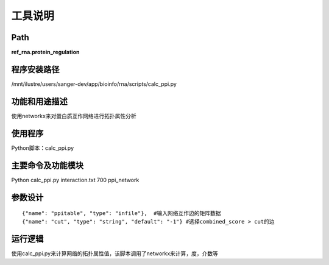
工具说明
==========================

Path
-----------

**ref_rna.protein_regulation**

程序安装路径
-----------------------------------

/mnt/ilustre/users/sanger-dev/app/bioinfo/rna/scripts/calc_ppi.py

功能和用途描述
-----------------------------------

使用networkx来对蛋白质互作网络进行拓扑属性分析


使用程序
-----------------------------------

Python脚本：calc_ppi.py

主要命令及功能模块
-----------------------------------

Python calc_ppi.py interaction.txt 700 ppi_network

参数设计
-----------------------------------

::

      {"name": "ppitable", "type": "infile"},  #输入网络互作边的矩阵数据
      {"name": "cut", "type": "string", "default": "-1"} #选择combined_score > cut的边



运行逻辑
-----------------------------------

使用calc_ppi.py来计算网络的拓扑属性值，该脚本调用了networkx来计算，度，介数等
